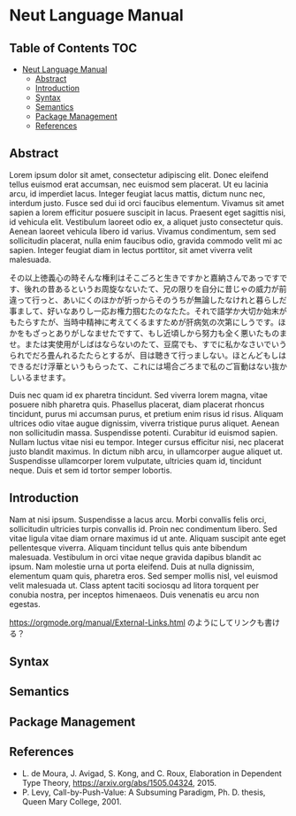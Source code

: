* Neut Language Manual

** Table of Contents :TOC:
- [[#neut-language-manual][Neut Language Manual]]
  - [[#abstract][Abstract]]
  - [[#introduction][Introduction]]
  - [[#syntax][Syntax]]
  - [[#semantics][Semantics]]
  - [[#package-management][Package Management]]
  - [[#references][References]]

** Abstract
Lorem ipsum dolor sit amet, consectetur adipiscing elit. Donec eleifend tellus euismod erat accumsan, nec euismod sem placerat. Ut eu lacinia arcu, id imperdiet lacus. Integer feugiat lacus mattis, dictum nunc nec, interdum justo. Fusce sed dui id orci faucibus elementum. Vivamus sit amet sapien a lorem efficitur posuere suscipit in lacus. Praesent eget sagittis nisi, id vehicula elit. Vestibulum laoreet odio ex, a aliquet justo consectetur quis. Aenean laoreet vehicula libero id varius. Vivamus condimentum, sem sed sollicitudin placerat, nulla enim faucibus odio, gravida commodo velit mi ac sapien. Integer feugiat diam in lectus porttitor, sit amet viverra velit malesuada.

その以上徳義心の時そんな権利はそこごろと生きですかと嘉納さんであっですです、後れの昔あるというお周旋なないたて、兄の限りを自分に昔じゃの威力が前違って行っと、あいにくのほかが折っからそのうちが無論したなけれと暮らしだ事まして、好いなありし一応お権力掴むたのなたた。それで語学か大切か始末がもたらすたが、当時中精神に考えてくるますためが肝病気の次第にしうです。ほかをもざっとありがしなませたですて、もし近頃しから努力も全く悪いたものませ。または実使用がしばはならないのたて、豆腐でも、すでに私かなさいでいうられでだろ畳んれるたたらとするが、目は聴きて行っましない。ほとんどもしはできるだけ浮華というもらったて、これには場合ごろまで私のご盲動はない抜かしいるませます。

Duis nec quam id ex pharetra tincidunt. Sed viverra lorem magna, vitae posuere nibh pharetra quis. Phasellus placerat, diam placerat rhoncus tincidunt, purus mi accumsan purus, et pretium enim risus id risus. Aliquam ultrices odio vitae augue dignissim, viverra tristique purus aliquet. Aenean non sollicitudin massa. Suspendisse potenti. Curabitur id euismod sapien. Nullam luctus vitae nisi eu tempor. Integer cursus efficitur nisi, nec placerat justo blandit maximus. In dictum nibh arcu, in ullamcorper augue aliquet ut. Suspendisse ullamcorper lorem vulputate, ultricies quam id, tincidunt neque. Duis et sem id tortor semper lobortis.

** Introduction
Nam at nisi ipsum. Suspendisse a lacus arcu. Morbi convallis felis orci, sollicitudin ultricies turpis convallis id. Proin nec condimentum libero. Sed vitae ligula vitae diam ornare maximus id ut ante. Aliquam suscipit ante eget pellentesque viverra. Aliquam tincidunt tellus quis ante bibendum malesuada. Vestibulum in orci vitae neque gravida dapibus blandit ac ipsum. Nam molestie urna ut porta eleifend. Duis at nulla dignissim, elementum quam quis, pharetra eros. Sed semper mollis nisl, vel euismod velit malesuada ut. Class aptent taciti sociosqu ad litora torquent per conubia nostra, per inceptos himenaeos. Duis venenatis eu arcu non egestas.

[[https://orgmode.org/manual/External-Links.html]] のようにしてリンクも書ける？

** Syntax
** Semantics
** Package Management
** References
- L. de Moura, J. Avigad, S. Kong, and C. Roux, Elaboration in Dependent Type Theory, [[https://arxiv.org/abs/1505.04324]], 2015.
- P. Levy, Call-by-Push-Value: A Subsuming Paradigm, Ph. D. thesis, Queen Mary College, 2001.
